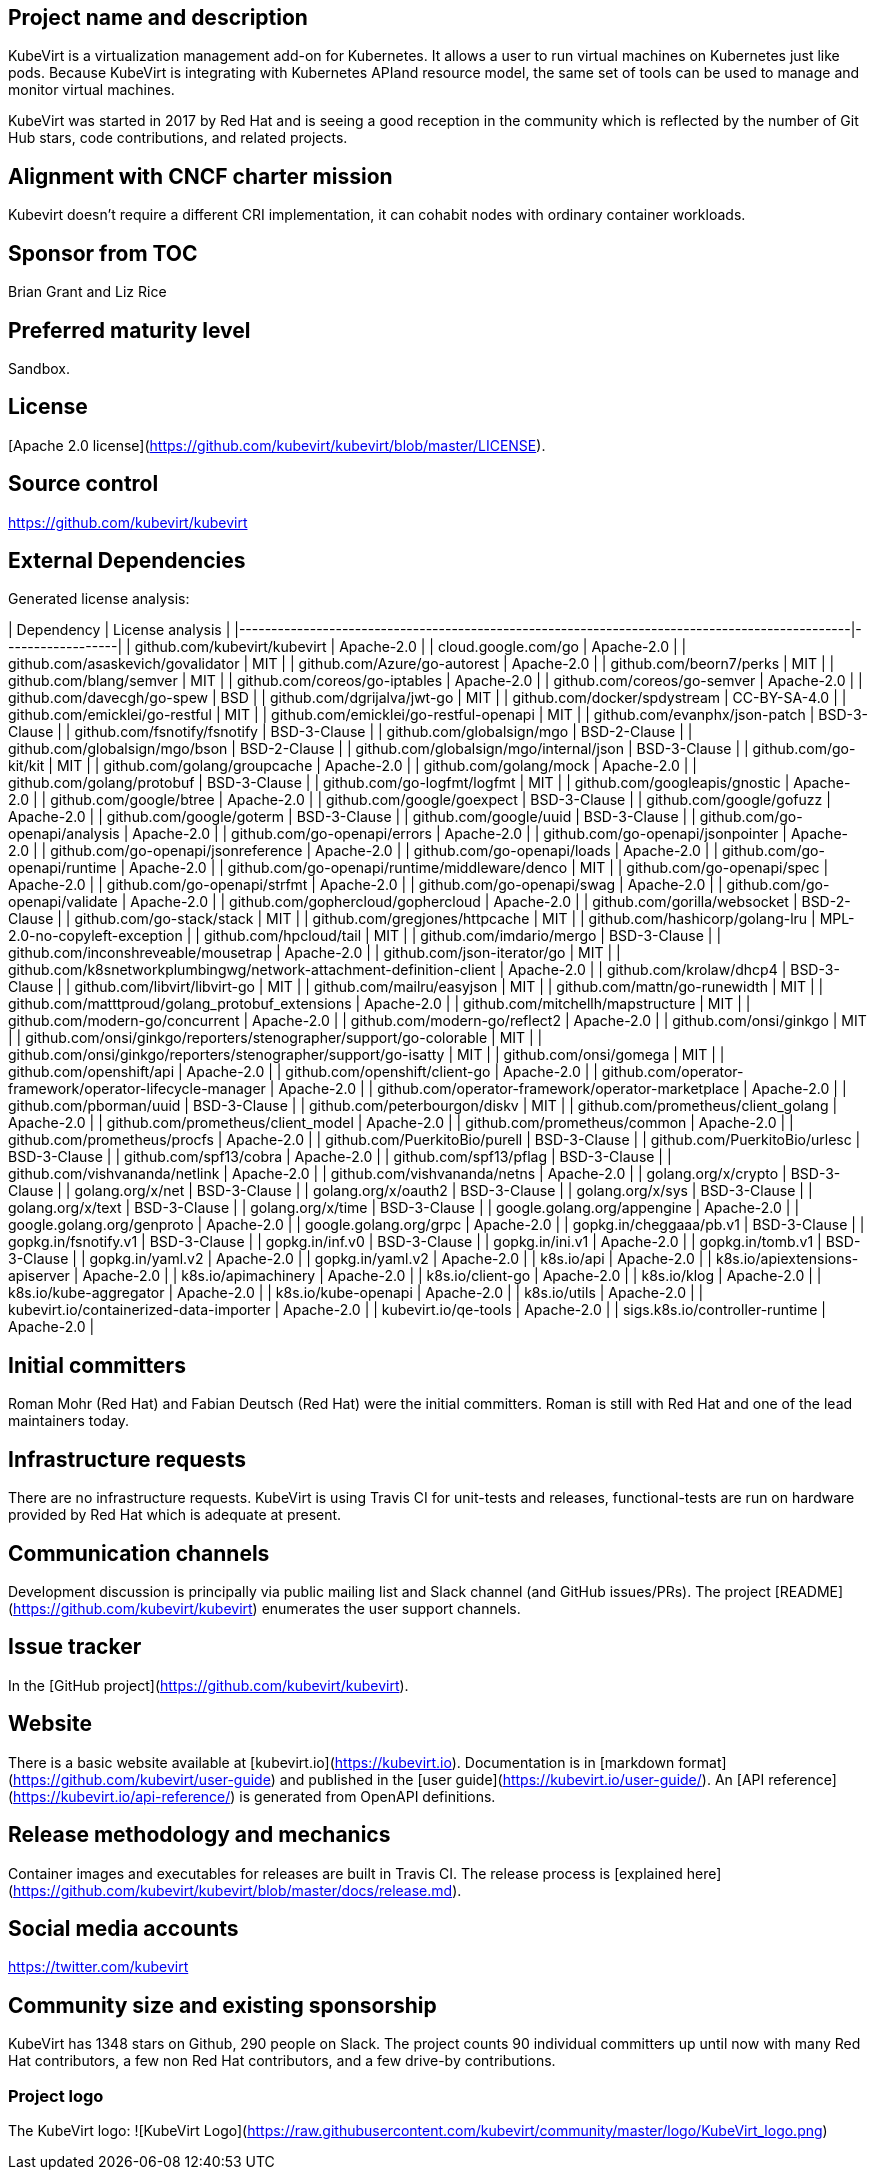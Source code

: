 ## Project name and description

KubeVirt is a virtualization management add-on for Kubernetes.
It allows a user to run virtual machines on Kubernetes just like pods.
Because KubeVirt is integrating with Kubernetes APIand resource model, the
same set of tools can be used to manage and monitor virtual machines.

KubeVirt was started in 2017 by Red Hat and is seeing a good reception in
the community which is reflected by the number of Git Hub stars, code
contributions, and related projects.

## Alignment with CNCF charter mission

Kubevirt doesn't require a different CRI implementation, it can cohabit nodes with ordinary container workloads.

## Sponsor from TOC

Brian Grant and Liz Rice

## Preferred maturity level

Sandbox.

## License

[Apache 2.0 license](https://github.com/kubevirt/kubevirt/blob/master/LICENSE).

## Source control

https://github.com/kubevirt/kubevirt

## External Dependencies

Generated license analysis:

| Dependency                                                                                    | License analysis |
|-----------------------------------------------------------------------------------------------|------------------|
| github.com/kubevirt/kubevirt | Apache-2.0 |
| cloud.google.com/go | Apache-2.0 |
| github.com/asaskevich/govalidator | MIT |
| github.com/Azure/go-autorest | Apache-2.0 |
| github.com/beorn7/perks | MIT |
| github.com/blang/semver | MIT |
| github.com/coreos/go-iptables | Apache-2.0 |
| github.com/coreos/go-semver | Apache-2.0 |
| github.com/davecgh/go-spew | BSD |
| github.com/dgrijalva/jwt-go | MIT |
| github.com/docker/spdystream | CC-BY-SA-4.0 |
| github.com/emicklei/go-restful | MIT |
| github.com/emicklei/go-restful-openapi | MIT |
| github.com/evanphx/json-patch | BSD-3-Clause |
| github.com/fsnotify/fsnotify | BSD-3-Clause |
| github.com/globalsign/mgo | BSD-2-Clause |
| github.com/globalsign/mgo/bson | BSD-2-Clause |
| github.com/globalsign/mgo/internal/json | BSD-3-Clause |
| github.com/go-kit/kit | MIT |
| github.com/golang/groupcache | Apache-2.0 |
| github.com/golang/mock | Apache-2.0 |
| github.com/golang/protobuf | BSD-3-Clause |
| github.com/go-logfmt/logfmt | MIT |
| github.com/googleapis/gnostic | Apache-2.0 |
| github.com/google/btree | Apache-2.0 |
| github.com/google/goexpect | BSD-3-Clause |
| github.com/google/gofuzz | Apache-2.0 |
| github.com/google/goterm | BSD-3-Clause |
| github.com/google/uuid | BSD-3-Clause |
| github.com/go-openapi/analysis | Apache-2.0 |
| github.com/go-openapi/errors | Apache-2.0 |
| github.com/go-openapi/jsonpointer | Apache-2.0 |
| github.com/go-openapi/jsonreference | Apache-2.0 |
| github.com/go-openapi/loads | Apache-2.0 |
| github.com/go-openapi/runtime | Apache-2.0 |
| github.com/go-openapi/runtime/middleware/denco | MIT |
| github.com/go-openapi/spec | Apache-2.0 |
| github.com/go-openapi/strfmt | Apache-2.0 |
| github.com/go-openapi/swag | Apache-2.0 |
| github.com/go-openapi/validate | Apache-2.0 |
| github.com/gophercloud/gophercloud | Apache-2.0 |
| github.com/gorilla/websocket | BSD-2-Clause |
| github.com/go-stack/stack | MIT |
| github.com/gregjones/httpcache | MIT |
| github.com/hashicorp/golang-lru | MPL-2.0-no-copyleft-exception |
| github.com/hpcloud/tail | MIT |
| github.com/imdario/mergo | BSD-3-Clause |
| github.com/inconshreveable/mousetrap | Apache-2.0 |
| github.com/json-iterator/go | MIT |
| github.com/k8snetworkplumbingwg/network-attachment-definition-client | Apache-2.0 |
| github.com/krolaw/dhcp4 | BSD-3-Clause |
| github.com/libvirt/libvirt-go | MIT |
| github.com/mailru/easyjson | MIT |
| github.com/mattn/go-runewidth | MIT |
| github.com/matttproud/golang_protobuf_extensions | Apache-2.0 |
| github.com/mitchellh/mapstructure | MIT |
| github.com/modern-go/concurrent | Apache-2.0 |
| github.com/modern-go/reflect2 | Apache-2.0 |
| github.com/onsi/ginkgo | MIT |
| github.com/onsi/ginkgo/reporters/stenographer/support/go-colorable | MIT |
| github.com/onsi/ginkgo/reporters/stenographer/support/go-isatty | MIT |
| github.com/onsi/gomega | MIT |
| github.com/openshift/api | Apache-2.0 |
| github.com/openshift/client-go | Apache-2.0 |
| github.com/operator-framework/operator-lifecycle-manager | Apache-2.0 |
| github.com/operator-framework/operator-marketplace | Apache-2.0 |
| github.com/pborman/uuid | BSD-3-Clause |
| github.com/peterbourgon/diskv | MIT |
| github.com/prometheus/client_golang | Apache-2.0 |
| github.com/prometheus/client_model | Apache-2.0 |
| github.com/prometheus/common | Apache-2.0 |
| github.com/prometheus/procfs | Apache-2.0 |
| github.com/PuerkitoBio/purell | BSD-3-Clause |
| github.com/PuerkitoBio/urlesc | BSD-3-Clause |
| github.com/spf13/cobra | Apache-2.0 |
| github.com/spf13/pflag | BSD-3-Clause |
| github.com/vishvananda/netlink | Apache-2.0 |
| github.com/vishvananda/netns | Apache-2.0 |
| golang.org/x/crypto | BSD-3-Clause |
| golang.org/x/net | BSD-3-Clause |
| golang.org/x/oauth2 | BSD-3-Clause |
| golang.org/x/sys | BSD-3-Clause |
| golang.org/x/text | BSD-3-Clause |
| golang.org/x/time | BSD-3-Clause |
| google.golang.org/appengine | Apache-2.0 |
| google.golang.org/genproto | Apache-2.0 |
| google.golang.org/grpc | Apache-2.0 |
| gopkg.in/cheggaaa/pb.v1 | BSD-3-Clause |
| gopkg.in/fsnotify.v1 | BSD-3-Clause |
| gopkg.in/inf.v0 | BSD-3-Clause |
| gopkg.in/ini.v1 | Apache-2.0 |
| gopkg.in/tomb.v1 | BSD-3-Clause |
| gopkg.in/yaml.v2 | Apache-2.0 |
| gopkg.in/yaml.v2 | Apache-2.0 |
| k8s.io/api | Apache-2.0 |
| k8s.io/apiextensions-apiserver | Apache-2.0 |
| k8s.io/apimachinery | Apache-2.0 |
| k8s.io/client-go | Apache-2.0 |
| k8s.io/klog | Apache-2.0 |
| k8s.io/kube-aggregator | Apache-2.0 |
| k8s.io/kube-openapi | Apache-2.0 |
| k8s.io/utils | Apache-2.0 |
| kubevirt.io/containerized-data-importer | Apache-2.0 |
| kubevirt.io/qe-tools | Apache-2.0 |
| sigs.k8s.io/controller-runtime | Apache-2.0 |

## Initial committers

Roman Mohr (Red Hat) and Fabian Deutsch (Red Hat) were the initial committers. Roman is still with Red Hat and one of the lead maintainers today.

## Infrastructure requests

There are no infrastructure requests.
KubeVirt is using Travis CI for unit-tests and releases, functional-tests are run on hardware provided by Red Hat which is adequate at present.

## Communication channels

Development discussion is principally via public mailing list and
Slack channel (and GitHub issues/PRs). The project [README](https://github.com/kubevirt/kubevirt) enumerates the user
support channels.

## Issue tracker

In the [GitHub project](https://github.com/kubevirt/kubevirt).

## Website

There is a basic website available at [kubevirt.io](https://kubevirt.io).
Documentation is in [markdown format](https://github.com/kubevirt/user-guide) and published in the [user guide](https://kubevirt.io/user-guide/).
An [API reference](https://kubevirt.io/api-reference/) is generated from OpenAPI definitions.

## Release methodology and mechanics

Container images and executables for releases are built in Travis CI. The
release process is [explained here](https://github.com/kubevirt/kubevirt/blob/master/docs/release.md).

## Social media accounts

https://twitter.com/kubevirt

## Community size and existing sponsorship

KubeVirt has 1348 stars on Github, 290 people on Slack. The project counts
90 individual committers up until now with many Red Hat contributors, a few
non Red Hat contributors, and a few drive-by contributions.

### Project logo

The KubeVirt logo:
![KubeVirt Logo](https://raw.githubusercontent.com/kubevirt/community/master/logo/KubeVirt_logo.png)
